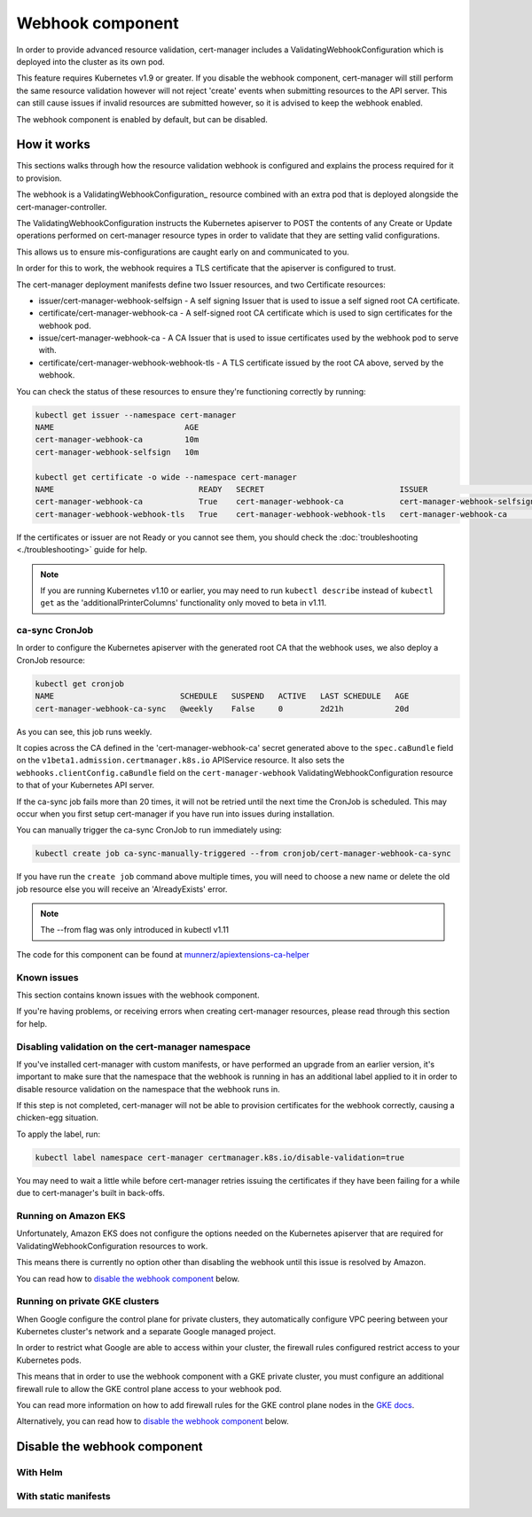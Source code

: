 =================
Webhook component
=================

In order to provide advanced resource validation, cert-manager includes a
ValidatingWebhookConfiguration which is deployed into the cluster as its own
pod.

This feature requires Kubernetes v1.9 or greater. If you disable the webhook
component, cert-manager will still perform the same resource validation however
will not reject 'create' events when submitting resources to the API server.
This can still cause issues if invalid resources are submitted however, so it
is advised to keep the webhook enabled.

The webhook component is enabled by default, but can be disabled.

How it works
============

This sections walks through how the resource validation webhook is configured
and explains the process required for it to provision.

The webhook is a ValidatingWebhookConfiguration_ resource combined with an
extra pod that is deployed alongside the cert-manager-controller.

The ValidatingWebhookConfiguration instructs the Kubernetes apiserver to
POST the contents of any Create or Update operations performed on cert-manager
resource types in order to validate that they are setting valid configurations.

This allows us to ensure mis-configurations are caught early on and communicated
to you.

In order for this to work, the webhook requires a TLS certificate that the
apiserver is configured to trust.

The cert-manager deployment manifests define two Issuer resources, and two
Certificate resources:

* issuer/cert-manager-webhook-selfsign - A self signing Issuer that is used
  to issue a self signed root CA certificate.
* certificate/cert-manager-webhook-ca - A self-signed root CA certificate
  which is used to sign certificates for the webhook pod.
* issue/cert-manager-webhook-ca - A CA Issuer that is used to issue
  certificates used by the webhook pod to serve with.
* certificate/cert-manager-webhook-webhook-tls - A TLS certificate issued by the
  root CA above, served by the webhook.

You can check the status of these resources to ensure they're functioning
correctly by running:

.. code-block:: shell

   kubectl get issuer --namespace cert-manager
   NAME                            AGE
   cert-manager-webhook-ca         10m
   cert-manager-webhook-selfsign   10m

   kubectl get certificate -o wide --namespace cert-manager
   NAME                               READY   SECRET                             ISSUER                          STATUS                                          AGE
   cert-manager-webhook-ca            True    cert-manager-webhook-ca            cert-manager-webhook-selfsign   Certificate is up to date and has not expired   10m
   cert-manager-webhook-webhook-tls   True    cert-manager-webhook-webhook-tls   cert-manager-webhook-ca         Certificate is up to date and has not expired   10m

If the certificates or issuer are not Ready or you cannot see them, you should
check the :doc:`troubleshooting <./troubleshooting>` guide for help.

.. note::
   If you are running Kubernetes v1.10 or earlier, you may need to run
   ``kubectl describe`` instead of ``kubectl get`` as the
   'additionalPrinterColumns' functionality only moved to beta in v1.11.

ca-sync CronJob
---------------

In order to configure the Kubernetes apiserver with the generated root CA that
the webhook uses, we also deploy a CronJob resource:

.. code-block:: shell

   kubectl get cronjob
   NAME                           SCHEDULE   SUSPEND   ACTIVE   LAST SCHEDULE   AGE
   cert-manager-webhook-ca-sync   @weekly    False     0        2d21h           20d

As you can see, this job runs weekly.

It copies across the CA defined in the 'cert-manager-webhook-ca' secret
generated above to the ``spec.caBundle`` field on the
``v1beta1.admission.certmanager.k8s.io`` APIService resource.
It also sets the ``webhooks.clientConfig.caBundle`` field on the
``cert-manager-webhook`` ValidatingWebhookConfiguration resource to that of
your Kubernetes API server.

If the ca-sync job fails more than 20 times, it will not be retried until the
next time the CronJob is scheduled. This may occur when you first setup
cert-manager if you have run into issues during installation.

You can manually trigger the ca-sync CronJob to run immediately using:

.. code-block:: shell

   kubectl create job ca-sync-manually-triggered --from cronjob/cert-manager-webhook-ca-sync

If you have run the ``create job`` command above multiple times, you will need
to choose a new name or delete the old job resource else you will receive an
'AlreadyExists' error.

.. note::

   The --from flag was only introduced in kubectl v1.11

The code for this component can be found at `munnerz/apiextensions-ca-helper`_

Known issues
------------

This section contains known issues with the webhook component.

If you're having problems, or receiving errors when creating cert-manager
resources, please read through this section for help.

Disabling validation on the cert-manager namespace
--------------------------------------------------

If you've installed cert-manager with custom manifests, or have performed an
upgrade from an earlier version, it's important to make sure that the namespace
that the webhook is running in has an additional label applied to it in order
to disable resource validation on the namespace that the webhook runs in.

If this step is not completed, cert-manager will not be able to provision
certificates for the webhook correctly, causing a chicken-egg situation.

To apply the label, run:

.. code-block:: shell

   kubectl label namespace cert-manager certmanager.k8s.io/disable-validation=true

You may need to wait a little while before cert-manager retries issuing the
certificates if they have been failing for a while due to cert-manager's built
in back-offs.

Running on Amazon EKS
---------------------

Unfortunately, Amazon EKS does not configure the options needed on the
Kubernetes apiserver that are required for ValidatingWebhookConfiguration
resources to work.

This means there is currently no option other than disabling the webhook until
this issue is resolved by Amazon.

You can read how to `disable the webhook component`_ below.

Running on private GKE clusters
-------------------------------

When Google configure the control plane for private clusters, they
automatically configure VPC peering between your Kubernetes cluster's network
and a separate Google managed project.

In order to restrict what Google are able to access within your cluster, the
firewall rules configured restrict access to your Kubernetes pods.

This means that in order to use the webhook component with a GKE private
cluster, you must configure an additional firewall rule to allow the GKE
control plane access to your webhook pod.

You can read more information on how to add firewall rules for the GKE control
plane nodes in the `GKE docs`_.

Alternatively, you can read how to `disable the webhook component`_ below.

.. todo:: add an example command for how to do this here & explain any security
   implications

Disable the webhook component
==============================

With Helm
---------

With static manifests
---------------------

.. _`munnerz/apiextensions-ca-helper`: https://github.com/munnerz/apiextensions-ca-helper
.. _`deploy directory`: https://github.com/jetstack/cert-manager/blob/release-0.5/contrib/manifests/cert-manager
.. _`GKE docs`: https://cloud.google.com/kubernetes-engine/docs/how-to/private-clusters#add_firewall_rules
